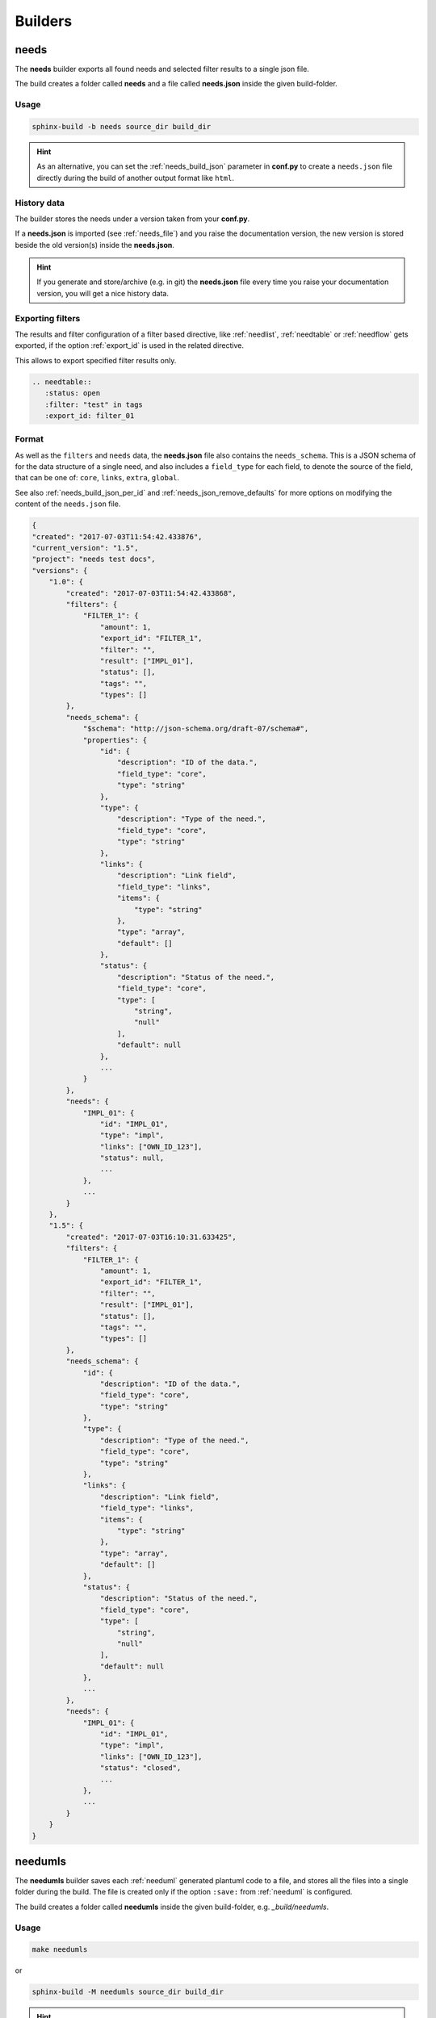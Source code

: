.. _builders:

Builders
========

.. _needs_builder:

needs
-----
.. versionadded:: 0.1.30

The **needs** builder exports all found needs and selected filter results to a single json file.

The build creates a folder called **needs** and a file called **needs.json** inside the given build-folder.

Usage
+++++

.. code-block:: bash

    sphinx-build -b needs source_dir build_dir


.. hint::

   As an alternative, you can set the :ref:`needs_build_json` parameter in **conf.py** to create a ``needs.json`` file directly during the build
   of another output format like ``html``.

History data
++++++++++++

The builder stores the needs under a version taken from your **conf.py**.

If a **needs.json** is imported (see :ref:`needs_file`) and you raise the documentation version, the new version is stored beside the old
version(s) inside the **needs.json**.

.. hint::
   If you generate and store/archive (e.g. in git) the **needs.json** file
   every time you raise your documentation version, you will get a nice history data.

.. _filter_export:

Exporting filters
+++++++++++++++++

.. versionadded:: 0.3.11

The results and filter configuration of a filter based directive, like :ref:`needlist`, :ref:`needtable`
or :ref:`needflow` gets exported, if the option :ref:`export_id` is used in the related directive.

This allows to export specified filter results only.

.. code-block:: rst

   .. needtable::
      :status: open
      :filter: "test" in tags
      :export_id: filter_01


.. _needs_builder_format:

Format
++++++

As well as the ``filters`` and ``needs`` data, the **needs.json** file also contains the ``needs_schema``.
This is a JSON schema of for the data structure of a single need,
and also includes a ``field_type`` for each field, to denote the source of the field,
that can be one of: ``core``, ``links``, ``extra``, ``global``.

See also :ref:`needs_build_json_per_id` and :ref:`needs_json_remove_defaults` for more options on modifying the content of the ``needs.json`` file.

.. code-block:: python

    {
    "created": "2017-07-03T11:54:42.433876",
    "current_version": "1.5",
    "project": "needs test docs",
    "versions": {
        "1.0": {
            "created": "2017-07-03T11:54:42.433868",
            "filters": {
                "FILTER_1": {
                    "amount": 1,
                    "export_id": "FILTER_1",
                    "filter": "",
                    "result": ["IMPL_01"],
                    "status": [],
                    "tags": "",
                    "types": []
            },
            "needs_schema": {
                "$schema": "http://json-schema.org/draft-07/schema#",
                "properties": {
                    "id": {
                        "description": "ID of the data.",
                        "field_type": "core",
                        "type": "string"
                    },
                    "type": {
                        "description": "Type of the need.",
                        "field_type": "core",
                        "type": "string"
                    },
                    "links": {
                        "description": "Link field",
                        "field_type": "links",
                        "items": {
                            "type": "string"
                        },
                        "type": "array",
                        "default": []
                    },
                    "status": {
                        "description": "Status of the need.",
                        "field_type": "core",
                        "type": [
                            "string",
                            "null"
                        ],
                        "default": null
                    },
                    ...
                }
            },
            "needs": {
                "IMPL_01": {
                    "id": "IMPL_01",
                    "type": "impl",
                    "links": ["OWN_ID_123"],
                    "status": null,
                    ...
                },
                ...
            }
        },
        "1.5": {
            "created": "2017-07-03T16:10:31.633425",
            "filters": {
                "FILTER_1": {
                    "amount": 1,
                    "export_id": "FILTER_1",
                    "filter": "",
                    "result": ["IMPL_01"],
                    "status": [],
                    "tags": "",
                    "types": []
            },
            "needs_schema": {
                "id": {
                    "description": "ID of the data.",
                    "field_type": "core",
                    "type": "string"
                },
                "type": {
                    "description": "Type of the need.",
                    "field_type": "core",
                    "type": "string"
                },
                "links": {
                    "description": "Link field",
                    "field_type": "links",
                    "items": {
                        "type": "string"
                    },
                    "type": "array",
                    "default": []
                },
                "status": {
                    "description": "Status of the need.",
                    "field_type": "core",
                    "type": [
                        "string",
                        "null"
                    ],
                    "default": null
                },
                ...
            },
            "needs": {
                "IMPL_01": {
                    "id": "IMPL_01",
                    "type": "impl",
                    "links": ["OWN_ID_123"],
                    "status": "closed",
                    ...
                },
                ...
            }
        }
    }

.. _needumls_builder:

needumls
--------

The **needumls** builder saves each :ref:`needuml` generated plantuml code to a file, and stores all the files into a single folder during the build.
The file is created only if the option ``:save:`` from :ref:`needuml` is configured.

The build creates a folder called **needumls** inside the given build-folder, e.g. `_build/needumls`.

Usage
+++++

.. code-block:: bash

    make needumls

or

.. code-block:: bash

    sphinx-build -M needumls source_dir build_dir

.. hint::

    As an alternative, you can set the config option :ref:`needs_build_needumls` to export the needumls files during each build.


.. _needs_id_builder:

needs_id
--------
.. versionadded:: 2.0.0

The **needs_id** builder exports all found needs and selected filter results to a set json files of each need with the name is ``id`` of need.

The build creates a folder called :ref:``needs_build_json_per_id_path`` and all file json of each need inside the given build-folder.

Usage
+++++

.. code-block:: bash

    sphinx-build -b needs_id source_dir build_dir
